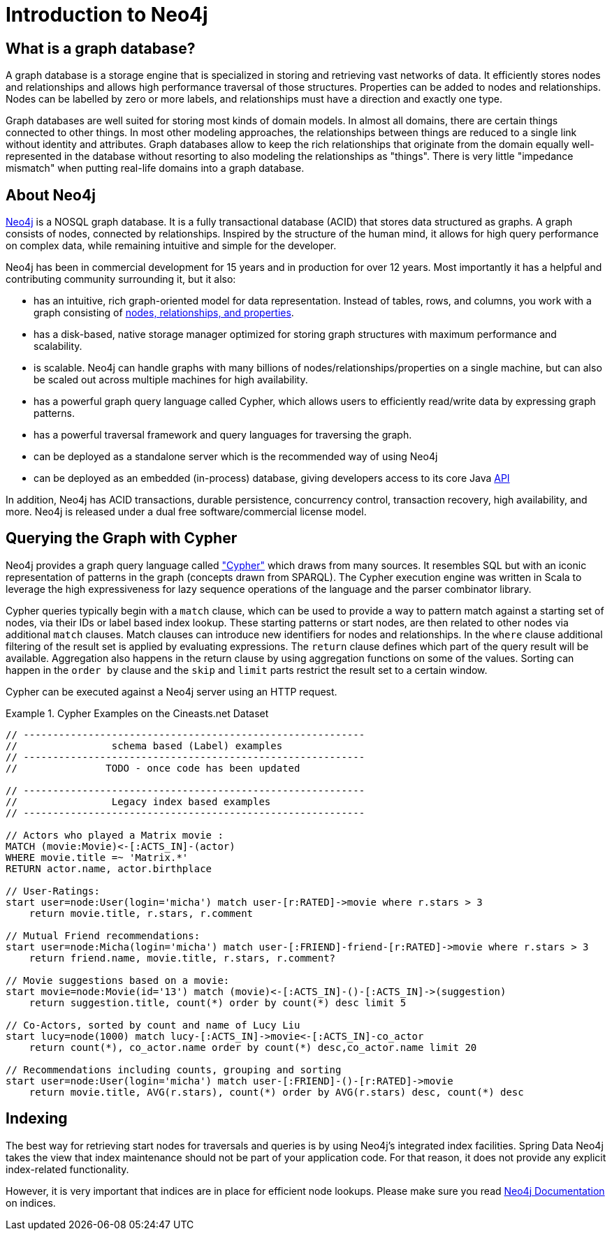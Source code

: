 [[neo4j]]
= Introduction to Neo4j

== What is a graph database?

A graph database is a storage engine that is specialized in storing and retrieving vast networks of data. It efficiently
stores nodes and relationships and allows high performance traversal of those structures. Properties can be added to
nodes and relationships. Nodes can be labelled by zero or more labels, and relationships must have a direction and
exactly one type.

Graph databases are well suited for storing most kinds of domain models. In almost all domains, there are certain things
connected to other things. In most other modeling approaches, the relationships between things are reduced to a single
link without identity and attributes. Graph databases allow to keep the rich relationships that originate from the domain
equally well-represented in the database without resorting to also modeling the relationships as "things". There is very
little "impedance mismatch" when putting real-life domains into a graph database.

== About Neo4j

http://neo4j.org/[Neo4j] is a NOSQL graph database. It is a fully transactional database (ACID) that stores data
structured as graphs. A graph consists of nodes, connected by relationships. Inspired by the structure of the human mind,
it allows for high query performance on complex data, while remaining intuitive and simple for the developer.

Neo4j has been in commercial development for 15 years and in production for over 12 years. Most importantly it has a
helpful and contributing community surrounding it, but it also:

* has an intuitive, rich graph-oriented model for data representation. Instead of tables, rows, and columns, you work with a graph consisting of http://neo4j.com/docs/milestone/what-is-a-graphdb.html[nodes, relationships, and properties].
* has a disk-based, native storage manager optimized for storing graph structures with maximum performance and scalability.
* is scalable. Neo4j can handle graphs with many billions of nodes/relationships/properties on a single machine, but can also be scaled out across multiple machines for high availability.
* has a powerful graph query language called Cypher, which allows users to efficiently read/write data by expressing graph patterns.
* has a powerful traversal framework and query languages for traversing the graph.
* can be deployed as a standalone server which is the recommended way of using Neo4j
* can be deployed as an embedded (in-process) database, giving developers access to its core Java http://api.neo4j.org/[API]

In addition, Neo4j has ACID transactions, durable persistence, concurrency control, transaction recovery, high availability, and more. Neo4j is released under a dual free software/commercial license model.

== Querying the Graph with Cypher

Neo4j provides a graph query language called http://neo4j.com/docs/milestone/cypher-query-lang.html["Cypher"] which
draws from many sources. It resembles SQL but with an iconic representation of patterns in the graph (concepts drawn from SPARQL).
The Cypher execution engine was written in Scala to leverage the high expressiveness for lazy sequence operations of
the language and the parser combinator library.

Cypher queries typically begin with a `match` clause, which can be used to provide a way to pattern match against a
starting set of nodes, via their IDs or label based index lookup. These starting patterns or start nodes, are then
related to other nodes via additional `match` clauses. Match clauses can introduce new identifiers for nodes and relationships.
In the `where` clause additional filtering of the result set is applied by evaluating expressions. The `return` clause
defines which part of the query result will be available. Aggregation also happens in the return clause by using
aggregation functions on some of the values. Sorting can happen in the `order by` clause and the `skip` and `limit`
parts restrict the result set to a certain window.

Cypher can be executed against a Neo4j server using an HTTP request.

.Cypher Examples on the Cineasts.net Dataset
====
[source]
----
// ----------------------------------------------------------
//                schema based (Label) examples
// ----------------------------------------------------------
//               TODO - once code has been updated

// ----------------------------------------------------------
//                Legacy index based examples
// ----------------------------------------------------------

// Actors who played a Matrix movie :
MATCH (movie:Movie)<-[:ACTS_IN]-(actor)
WHERE movie.title =~ 'Matrix.*'
RETURN actor.name, actor.birthplace

// User-Ratings:
start user=node:User(login='micha') match user-[r:RATED]->movie where r.stars > 3
    return movie.title, r.stars, r.comment

// Mutual Friend recommendations:
start user=node:Micha(login='micha') match user-[:FRIEND]-friend-[r:RATED]->movie where r.stars > 3
    return friend.name, movie.title, r.stars, r.comment?

// Movie suggestions based on a movie:
start movie=node:Movie(id='13') match (movie)<-[:ACTS_IN]-()-[:ACTS_IN]->(suggestion)
    return suggestion.title, count(*) order by count(*) desc limit 5

// Co-Actors, sorted by count and name of Lucy Liu
start lucy=node(1000) match lucy-[:ACTS_IN]->movie<-[:ACTS_IN]-co_actor
    return count(*), co_actor.name order by count(*) desc,co_actor.name limit 20

// Recommendations including counts, grouping and sorting
start user=node:User(login='micha') match user-[:FRIEND]-()-[r:RATED]->movie
    return movie.title, AVG(r.stars), count(*) order by AVG(r.stars) desc, count(*) desc
----
====

== Indexing

The best way for retrieving start nodes for traversals and queries is by using Neo4j's integrated index facilities.
Spring Data Neo4j takes the view that index maintenance should not be part of your application code. For that reason,
it does not provide any explicit index-related functionality.

However, it is very important that indices are in place for efficient node lookups. Please make sure you read http://neo4j.com/docs/stable/query-schema-index.html[Neo4j Documentation]
on indices.
====


